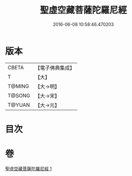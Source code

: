 #+TITLE: 聖虛空藏菩薩陀羅尼經 
#+DATE: 2016-06-08 10:58:46.470203

* 版本
 |     CBETA|【電子佛典集成】|
 |         T|【大】     |
 |    T@MING|【大→明】   |
 |    T@SONG|【大→宋】   |
 |    T@YUAN|【大→元】   |

* 目次

* 卷
[[file:KR6j0364_001.txt][聖虛空藏菩薩陀羅尼經 1]]

